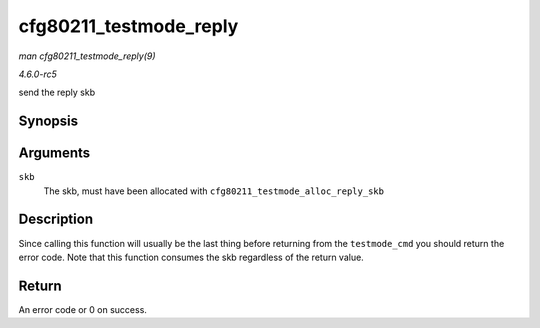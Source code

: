 .. -*- coding: utf-8; mode: rst -*-

.. _API-cfg80211-testmode-reply:

=======================
cfg80211_testmode_reply
=======================

*man cfg80211_testmode_reply(9)*

*4.6.0-rc5*

send the reply skb


Synopsis
========

.. c:function:: int cfg80211_testmode_reply( struct sk_buff * skb )

Arguments
=========

``skb``
    The skb, must have been allocated with
    ``cfg80211_testmode_alloc_reply_skb``


Description
===========

Since calling this function will usually be the last thing before
returning from the ``testmode_cmd`` you should return the error code.
Note that this function consumes the skb regardless of the return value.


Return
======

An error code or 0 on success.


.. ------------------------------------------------------------------------------
.. This file was automatically converted from DocBook-XML with the dbxml
.. library (https://github.com/return42/sphkerneldoc). The origin XML comes
.. from the linux kernel, refer to:
..
.. * https://github.com/torvalds/linux/tree/master/Documentation/DocBook
.. ------------------------------------------------------------------------------
